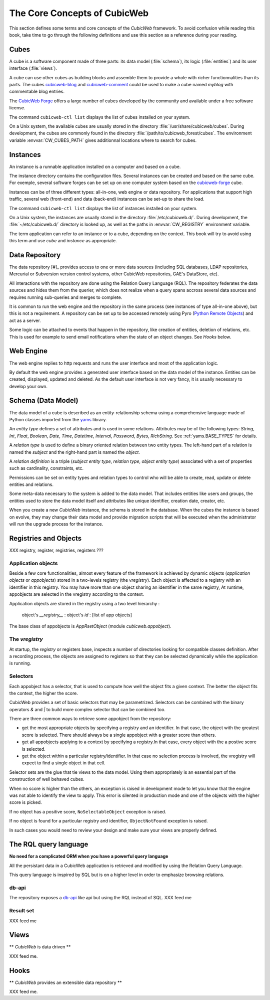 .. -*- coding: utf-8 -*-

.. _Concepts:

The Core Concepts of CubicWeb
=============================

This section defines some terms and core concepts of the *CubicWeb*
framework. To avoid confusion while reading this book, take time to go through
the following definitions and use this section as a reference during your
reading.

.. _Cube:

Cubes
-----

A cube is a software component made of three parts: its data model
(:file:`schema`), its logic (:file:`entities`) and its user interface
(:file:`views`).

A cube can use other cubes as building blocks and assemble them to provide
a whole with richer functionnalities than its parts. The cubes `cubicweb-blog`_
and `cubicweb-comment`_ could be used to make a cube named *myblog* with
commentable blog entries.

The `CubicWeb Forge`_ offers a large number of cubes developed by the community
and available under a free software license.

The command ``cubicweb-ctl list`` displays the list of cubes installed on your
system.

On a Unix system, the available cubes are usually stored in the directory
:file:`/usr/share/cubicweb/cubes`. During development, the cubes are commonly
found in the directory :file:`/path/to/cubicweb_forest/cubes`. The environment
variable :envvar:`CW_CUBES_PATH` gives additionnal locations where to search for
cubes.

.. _`CubicWeb Forge`: http://www.cubicweb.org/project/
.. _`cubicweb-blog`: http://www.cubicweb.org/project/cubicweb-blog
.. _`cubicweb-comment`: http://www.cubicweb.org/project/cubicweb-comment


Instances
---------

An instance is a runnable application installed on a computer and based on a
cube.

The instance directory contains the configuration files. Several instances can
be created and based on the same cube. For exemple, several software forges can
be set up on one computer system based on the `cubicweb-forge`_ cube.

.. _`cubicweb-forge`: http://www.cubicweb.org/project/cubicweb-forge

Instances can be of three different types: all-in-one, web engine or data
repository. For applications that support high traffic, several web (front-end)
and data (back-end) instances can be set-up to share the load.

.. image:: ../../images/archi_globale.en.png

The command ``cubicweb-ctl list`` displays the list of instances installed on
your system.

On a Unix system, the instances are usually stored in the directory
:file:`/etc/cubicweb.d/`. During development, the :file:`~/etc/cubicweb.d/`
directory is looked up, as well as the paths in :envvar:`CW_REGISTRY`
environment variable.

The term application can refer to an instance or to a cube, depending on the
context. This book will try to avoid using this term and use *cube* and
*instance* as appropriate.

Data Repository
---------------

The data repository [#]_ provides access to one or more data sources (including
SQL databases, LDAP repositories, Mercurial or Subversion version control
systems, other CubicWeb repositories, GAE's DataStore, etc).

All interactions with the repository are done using the Relation Query Language
(RQL). The repository federates the data sources and hides them from the
querier, which does not realize when a query spans accross several data sources
and requires running sub-queries and merges to complete.

It is common to run the web engine and the repository in the same process (see
instances of type all-in-one above), but this is not a requirement. A repository
can be set up to be accessed remotely using Pyro (`Python Remote Objects`_) and
act as a server.

Some logic can be attached to events that happen in the repository, like
creation of entities, deletion of relations, etc. This is used for example to
send email notifications when the state of an object changes. See `Hooks` below.

.. _[#]: not to be confused with a Mercurial repository or a Debian repository.
.. _`Python Remote Objects`: http://pyro.sourceforge.net/

Web Engine
----------

The web engine replies to http requests and runs the user interface and most of
the application logic.

By default the web engine provides a generated user interface based on the data
model of the instance. Entities can be created, displayed, updated and
deleted. As the default user interface is not very fancy, it is usually
necessary to develop your own.

Schema (Data Model)
-------------------

The data model of a cube is described as an entity-relationship schema using a
comprehensive language made of Python classes imported from the yams_ library.

.. _yams: http://www.logilab.org/project/yams/

An `entity type` defines a set of attributes and is used in some relations.
Attributes may be of the following types: `String`, `Int`, `Float`, `Boolean`,
`Date`, `Time`, `Datetime`, `Interval`, `Password`, `Bytes`, `RichString`. See
:ref:`yams.BASE_TYPES` for details.

A `relation type` is used to define a binary oriented relation between two
entity types.  The left-hand part of a relation is named the `subject` and the
right-hand part is named the `object`.

A `relation definition` is a triple (*subject entity type*, *relation type*, *object
entity type*) associated with a set of properties such as cardinality,
constraints, etc.

Permissions can be set on entity types and relation types to control who will be
able to create, read, update or delete entities and relations.

Some meta-data necessary to the system is added to the data model. That includes
entities like users and groups, the entities used to store the data model
itself and attributes like unique identifier, creation date, creator, etc.

When you create a new *CubicWeb* instance, the schema is stored in the database.
When the cubes the instance is based on evolve, they may change their data model
and provide migration scripts that will be executed when the administrator will
run the upgrade process for the instance.

Registries and Objects
----------------------

XXX registry, register, registries, registers ???

Application objects
~~~~~~~~~~~~~~~~~~~

Beside a few core functionalities, almost every feature of the framework is
achieved by dynamic objects (`application objects` or `appobjects`) stored in a
two-levels registry (the `vregistry`). Each object is affected to a registry with
an identifier in this registry. You may have more than one object sharing an
identifier in the same registry, At runtime, appobjects are selected in the
vregistry according to the context.

Application objects are stored in the registry using a two level hierarchy :

  object's `__registry__` : object's `id` : [list of app objects]

The base class of appobjects is `AppRsetObject` (module `cubicweb.appobject`).

The `vregistry`
~~~~~~~~~~~~~~~

At startup, the `registry` or registers base, inspects a number of directories
looking for compatible classes definition. After a recording process, the objects
are assigned to registers so that they can be selected dynamically while the
application is running.

Selectors
~~~~~~~~~

Each appobject has a selector, that is used to compute how well the object fits
a given context. The better the object fits the context, the higher the score.

CubicWeb provides a set of basic selectors that may be parametrized. Selectors
can be combined with the binary operators `&` and `|` to build more complex
selector that can be combined too.

There are three common ways to retrieve some appobject from the repository:

* get the most appropriate objects by specifying a registry and an identifier. In
  that case, the object with the greatest score is selected. There should always
  be a single appobject with a greater score than others.

* get all appobjects applying to a context by specifying a registry.In
  that case, every object with the a postive score is selected.

* get the object within a particular registry/identifier. In that case no
  selection process is involved, the vregistry will expect to find a single
  object in that cell.

Selector sets are the glue that tie views to the data model. Using them
appropriately is an essential part of the construction of well behaved cubes.


When no score is higher than the others, an exception is raised in development
mode to let you know that the engine was not able to identify the view to
apply. This error is silented in production mode and one of the objects with the
higher score is picked.

If no object has a positive score, ``NoSelectableObject`` exception is raised.

If no object is found for a particular registry and identifier,
``ObjectNotFound`` exception is raised.

In such cases you would need to review your design and make sure your views are
properly defined.



The RQL query language
----------------------

**No need for a complicated ORM when you have a powerful query language**

All the persistant data in a CubicWeb application is retrieved and modified by using the
Relation Query Language.

This query language is inspired by SQL but is on a higher level in order to
emphasize browsing relations.

db-api
~~~~~~

The repository exposes a `db-api`_ like api but using the RQL instead of SQL.
XXX feed me

Result set
~~~~~~~~~~

XXX feed me


Views
-----

** *CubicWeb* is data driven **

XXX feed me.


Hooks
-----
** *CubicWeb* provides an extensible data repository **

XXX feed me.
